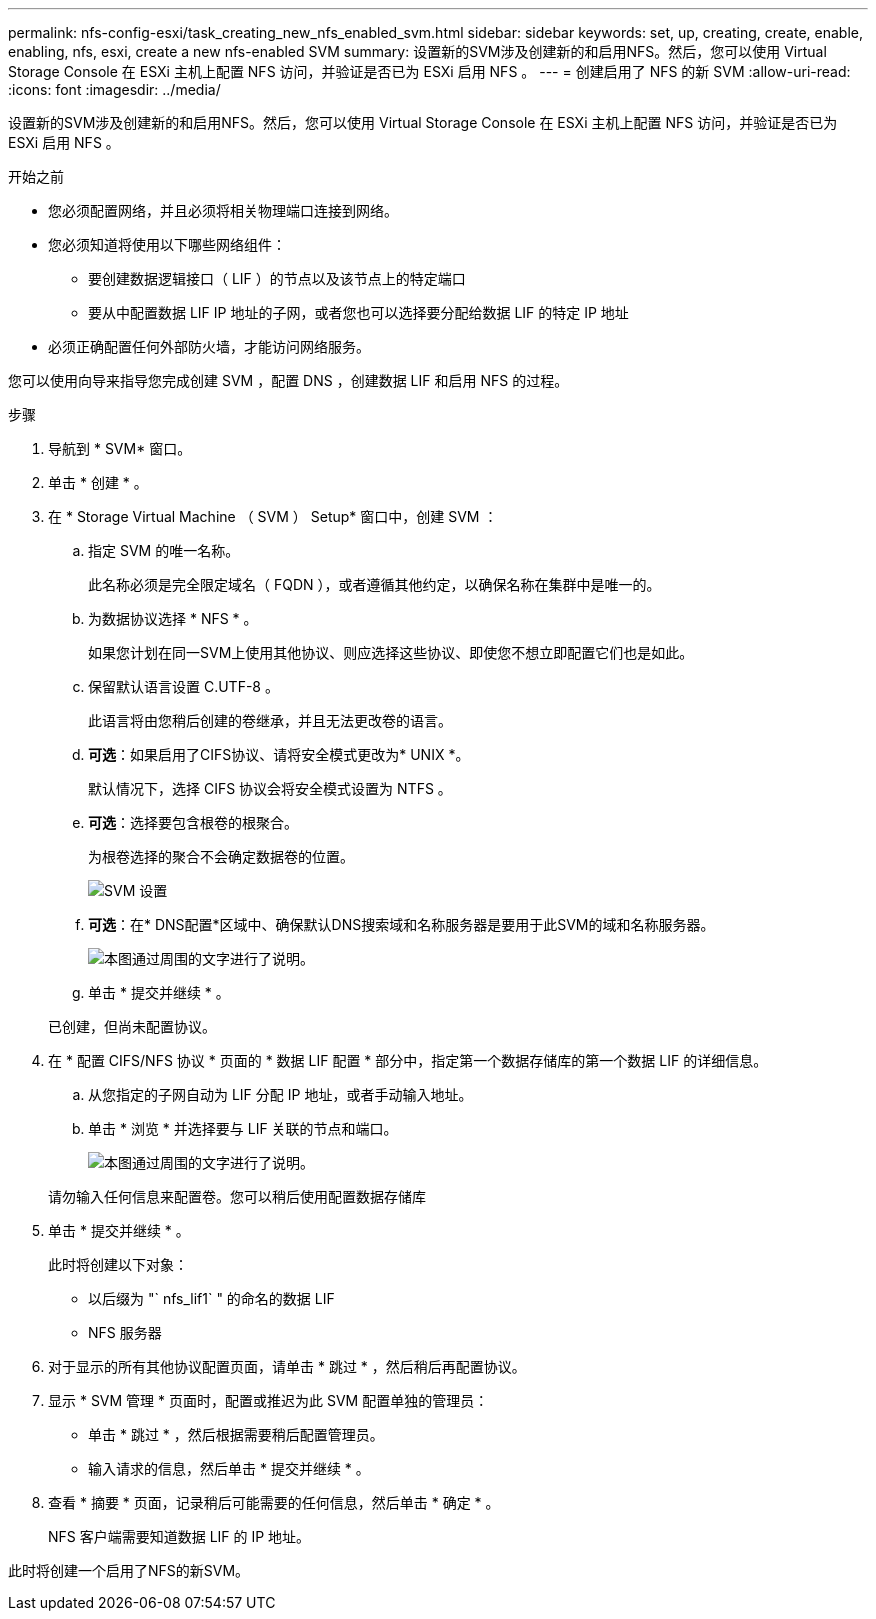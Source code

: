 ---
permalink: nfs-config-esxi/task_creating_new_nfs_enabled_svm.html 
sidebar: sidebar 
keywords: set, up, creating, create, enable, enabling, nfs, esxi, create a new nfs-enabled SVM 
summary: 设置新的SVM涉及创建新的和启用NFS。然后，您可以使用 Virtual Storage Console 在 ESXi 主机上配置 NFS 访问，并验证是否已为 ESXi 启用 NFS 。 
---
= 创建启用了 NFS 的新 SVM
:allow-uri-read: 
:icons: font
:imagesdir: ../media/


[role="lead"]
设置新的SVM涉及创建新的和启用NFS。然后，您可以使用 Virtual Storage Console 在 ESXi 主机上配置 NFS 访问，并验证是否已为 ESXi 启用 NFS 。

.开始之前
* 您必须配置网络，并且必须将相关物理端口连接到网络。
* 您必须知道将使用以下哪些网络组件：
+
** 要创建数据逻辑接口（ LIF ）的节点以及该节点上的特定端口
** 要从中配置数据 LIF IP 地址的子网，或者您也可以选择要分配给数据 LIF 的特定 IP 地址


* 必须正确配置任何外部防火墙，才能访问网络服务。


您可以使用向导来指导您完成创建 SVM ，配置 DNS ，创建数据 LIF 和启用 NFS 的过程。

.步骤
. 导航到 * SVM* 窗口。
. 单击 * 创建 * 。
. 在 * Storage Virtual Machine （ SVM ） Setup* 窗口中，创建 SVM ：
+
.. 指定 SVM 的唯一名称。
+
此名称必须是完全限定域名（ FQDN ），或者遵循其他约定，以确保名称在集群中是唯一的。

.. 为数据协议选择 * NFS * 。
+
如果您计划在同一SVM上使用其他协议、则应选择这些协议、即使您不想立即配置它们也是如此。

.. 保留默认语言设置 C.UTF-8 。
+
此语言将由您稍后创建的卷继承，并且无法更改卷的语言。

.. *可选*：如果启用了CIFS协议、请将安全模式更改为* UNIX *。
+
默认情况下，选择 CIFS 协议会将安全模式设置为 NTFS 。

.. *可选*：选择要包含根卷的根聚合。
+
为根卷选择的聚合不会确定数据卷的位置。

+
image::../media/svm_setup_details_unix_selected_nfs_esxi.gif[SVM 设置]

.. *可选*：在* DNS配置*区域中、确保默认DNS搜索域和名称服务器是要用于此SVM的域和名称服务器。
+
image::../media/svm_setup_details_dns_nfs_esxi.gif[本图通过周围的文字进行了说明。]

.. 单击 * 提交并继续 * 。


+
已创建，但尚未配置协议。

. 在 * 配置 CIFS/NFS 协议 * 页面的 * 数据 LIF 配置 * 部分中，指定第一个数据存储库的第一个数据 LIF 的详细信息。
+
.. 从您指定的子网自动为 LIF 分配 IP 地址，或者手动输入地址。
.. 单击 * 浏览 * 并选择要与 LIF 关联的节点和端口。
+
image::../media/svm_setup_cifs_nfs_page_lif_multi_nas_nfs_esxi.gif[本图通过周围的文字进行了说明。]



+
请勿输入任何信息来配置卷。您可以稍后使用配置数据存储库

. 单击 * 提交并继续 * 。
+
此时将创建以下对象：

+
** 以后缀为 "` nfs_lif1` " 的命名的数据 LIF
** NFS 服务器


. 对于显示的所有其他协议配置页面，请单击 * 跳过 * ，然后稍后再配置协议。
. 显示 * SVM 管理 * 页面时，配置或推迟为此 SVM 配置单独的管理员：
+
** 单击 * 跳过 * ，然后根据需要稍后配置管理员。
** 输入请求的信息，然后单击 * 提交并继续 * 。


. 查看 * 摘要 * 页面，记录稍后可能需要的任何信息，然后单击 * 确定 * 。
+
NFS 客户端需要知道数据 LIF 的 IP 地址。



此时将创建一个启用了NFS的新SVM。
